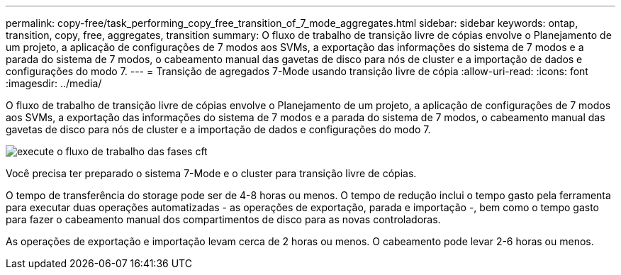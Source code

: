 ---
permalink: copy-free/task_performing_copy_free_transition_of_7_mode_aggregates.html 
sidebar: sidebar 
keywords: ontap, transition, copy, free, aggregates, transition 
summary: O fluxo de trabalho de transição livre de cópias envolve o Planejamento de um projeto, a aplicação de configurações de 7 modos aos SVMs, a exportação das informações do sistema de 7 modos e a parada do sistema de 7 modos, o cabeamento manual das gavetas de disco para nós de cluster e a importação de dados e configurações do modo 7. 
---
= Transição de agregados 7-Mode usando transição livre de cópia
:allow-uri-read: 
:icons: font
:imagesdir: ../media/


[role="lead"]
O fluxo de trabalho de transição livre de cópias envolve o Planejamento de um projeto, a aplicação de configurações de 7 modos aos SVMs, a exportação das informações do sistema de 7 modos e a parada do sistema de 7 modos, o cabeamento manual das gavetas de disco para nós de cluster e a importação de dados e configurações do modo 7.

image::../media/perform_cft_phases_workflow.gif[execute o fluxo de trabalho das fases cft]

Você precisa ter preparado o sistema 7-Mode e o cluster para transição livre de cópias.

O tempo de transferência do storage pode ser de 4-8 horas ou menos. O tempo de redução inclui o tempo gasto pela ferramenta para executar duas operações automatizadas - as operações de exportação, parada e importação -, bem como o tempo gasto para fazer o cabeamento manual dos compartimentos de disco para as novas controladoras.

As operações de exportação e importação levam cerca de 2 horas ou menos. O cabeamento pode levar 2-6 horas ou menos.
